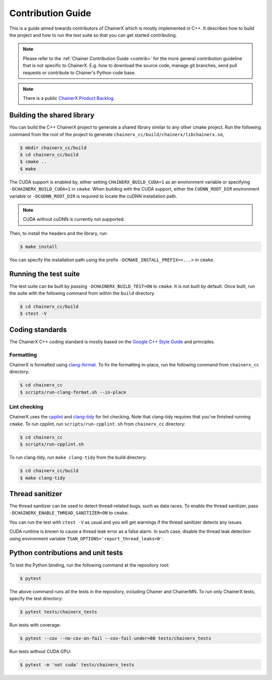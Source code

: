 Contribution Guide
==================

This is a guide aimed towards contributors of ChainerX which is mostly implemented in C++.
It describes how to build the project and how to run the test suite so that you can get started contributing.

.. note::

    Please refer to the :ref:`Chainer Contribution Guide <contrib>` for the more general contribution guideline that is not specific to ChainerX.
    E.g. how to download the source code, manage git branches, send pull requests or contribute to Chainer's Python code base.

.. note::
    There is a public `ChainerX Product Backlog <https://docs.google.com/spreadsheets/d/1daitXlRhHu7eZENFUs1cHw8o12rmA8bvudUQ0Yof8Jc>`__.


Building the shared library
---------------------------

You can build the C++ ChainerX project to generate a shared library similar to any other cmake project.
Run the following command from the root of the project to generate ``chainerx_cc/build/chainerx/libchainerx.so``,

.. code-block:: console

    $ mkdir chainerx_cc/build
    $ cd chainerx_cc/build
    $ cmake ..
    $ make

The CUDA support is enabled by, either setting ``CHAINERX_BUILD_CUDA=1`` as an environment variable or specifying ``-DCHAINERX_BUILD_CUDA=1`` in ``cmake``.
When building with the CUDA support, either the ``CUDNN_ROOT_DIR`` environment variable or ``-DCUDNN_ROOT_DIR`` is required to locate the cuDNN installation path.

.. note::

    CUDA without cuDNN is currently not supported.

Then, to install the headers and the library, run:

.. code-block:: console

    $ make install

You can specify the installation path using the prefix ``-DCMAKE_INSTALL_PREFIX=<...>`` in ``cmake``.

Running the test suite
----------------------

The test suite can be built by passing ``-DCHAINERX_BUILD_TEST=ON`` to ``cmake``.
It is not built by default.
Once built, run the suite with the following command from within the ``build`` directory.

.. code-block:: console

    $ cd chainerx_cc/build
    $ ctest -V

Coding standards
----------------

The ChainerX C++ coding standard is mostly based on the `Google C++ Style Guide <https://google.github.io/styleguide/cppguide.html>`_ and principles.

Formatting
~~~~~~~~~~

ChainerX is formatted using `clang-format <https://clang.llvm.org/docs/ClangFormat.html>`_.
To fix the formatting in-place, run the following command from ``chainerx_cc`` directory:

.. code-block:: console

    $ cd chainerx_cc
    $ scripts/run-clang-format.sh --in-place

Lint checking
~~~~~~~~~~~~~

ChainerX uses the `cpplint <https://github.com/cpplint/cpplint>`_ and `clang-tidy <http://clang.llvm.org/extra/clang-tidy/>`_ for lint checking.
Note that clang-tidy requires that you've finished running ``cmake``.
To run cpplint, run ``scripts/run-cpplint.sh`` from ``chainerx_cc`` directory:

.. code-block:: console

    $ cd chainerx_cc
    $ scripts/run-cpplint.sh

To run clang-tidy, run ``make clang-tidy`` from the build directory:

.. code-block:: console

    $ cd chainerx_cc/build
    $ make clang-tidy

Thread sanitizer
----------------

The thread sanitizer can be used to detect thread-related bugs, such as data races.
To enable the thread sanitizer, pass ``-DCHAINERX_ENABLE_THREAD_SANITIZER=ON`` to ``cmake``.

You can run the test with ``ctest -V`` as usual and you will get warnings if the thread sanitizer detects any issues.

CUDA runtime is known to cause a thread leak error as a false alarm.
In such case, disable the thread leak detection using environment variable ``TSAN_OPTIONS='report_thread_leaks=0'``.

Python contributions and unit tests
-----------------------------------

To test the Python binding, run the following command at the repository root:

.. code-block:: console

    $ pytest

The above command runs all the tests in the repository, including Chainer and ChainerMN.
To run only ChainerX tests, specify the test directory:

.. code-block:: console

    $ pytest tests/chainerx_tests

Run tests with coverage:

.. code-block:: console

    $ pytest --cov --no-cov-on-fail --cov-fail-under=80 tests/chainerx_tests

Run tests without CUDA GPU:

.. code-block:: console

    $ pytest -m 'not cuda' tests/chainerx_tests

